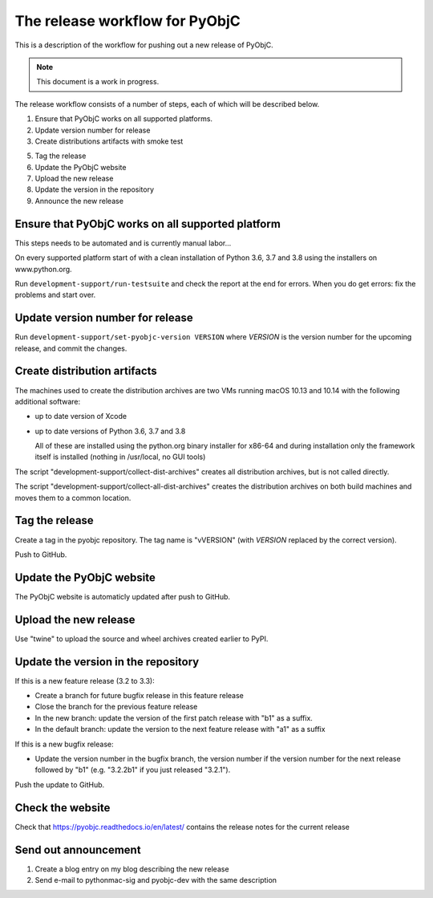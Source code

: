 The release workflow for PyObjC
===============================

This is a description of the workflow for pushing out a new release of PyObjC.

.. note::

   This document is a work in progress.

The release workflow consists of a number of steps, each of which will be described
below.

1. Ensure that PyObjC works on all supported platforms.

2. Update version number for release

3. Create distributions artifacts with smoke test

5. Tag the release

6. Update the PyObjC website

7. Upload the new release

8. Update the version in the repository

9. Announce the new release

Ensure that PyObjC works on all supported platform
--------------------------------------------------

This steps needs to be automated and is currently manual labor...

On every supported platform start of with a clean installation of Python 3.6, 3.7 and 3.8 using
the installers on www.python.org.

Run ``development-support/run-testsuite`` and check the report at the end for errors. When you
do get errors: fix the problems and start over.

Update version number for release
---------------------------------

Run ``development-support/set-pyobjc-version VERSION`` where *VERSION* is the version number for the
upcoming release, and commit the changes.

Create distribution artifacts
-----------------------------

The machines used to create the distribution archives are two VMs running macOS 10.13 and 10.14 with
the following additional software:

* up to date version of Xcode

* up to date versions of Python 3.6, 3.7 and 3.8

  All of these are installed using the python.org binary installer for x86-64
  and during installation only the framework itself is installed (nothing in /usr/local,
  no GUI tools)

The script "development-support/collect-dist-archives" creates all distribution archives, but
is not called directly.

The script "development-support/collect-all-dist-archives" creates the distribution archives on
both build machines and moves them to a common location.

Tag the release
---------------

Create a tag in the pyobjc repository. The tag name is "vVERSION" (with *VERSION* replaced by
the correct version).

Push to GitHub.

Update the PyObjC website
-------------------------

The PyObjC website is automaticly updated after push to GitHub.

Upload the new release
----------------------

Use "twine" to upload the source and wheel archives created earlier to PyPI.

Update the version in the repository
------------------------------------

If this is a new feature release (3.2 to 3.3):

* Create a branch for future bugfix release in this feature release

* Close the branch for the previous feature release

* In the new branch: update the version of the first patch release with "b1" as a suffix.

* In the default branch: update the version to the next feature release with "a1" as a suffix


If this is a new bugfix release:

* Update the version number in the bugfix branch, the version number if the version number for the
  next release followed by "b1" (e.g. "3.2.2b1" if you just released "3.2.1").

Push the update to GitHub.

Check the website
-----------------

Check that https://pyobjc.readthedocs.io/en/latest/ contains the release notes for the current release

Send out announcement
---------------------

1) Create a blog entry on my blog describing the new release

2) Send e-mail to pythonmac-sig and pyobjc-dev with the same description

